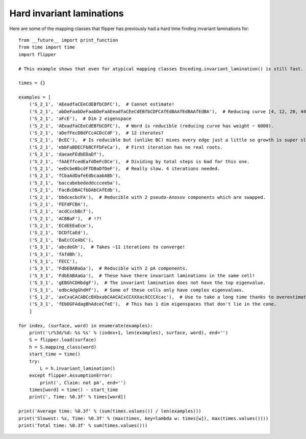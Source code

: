 
Hard invariant laminations
==========================

Here are some of the mapping classes that flipper has previously had a hard time finding invariant laminations for::

    from __future__ import print_function
    from time import time
    import flipper

    # This example shows that even for atypical mapping classes Encoding.invariant_lamination() is still fast.

    times = {}

    examples = [
        ('S_2_1', 'AEeadfaCEeCdEBfbCDFC'),  # Cannot estimate!
        ('S_2_1', 'abDeFaabDeFaabDeFaAEeadfaCEeCdEBfbCDFCAfEdBAAfEdBAAfEdBA'),  # Reducing curve [4, 12, 20, 44, 24, 40, 28, 44, 32] - slow!
        ('S_2_1', 'aFcE'),  # Dim 2 eigenspace
        ('S_2_1', 'AEeadfaCEeCdEBfbCDFC'),  # Word is reducible (reducing curve has weight ~ 6000).
        ('S_2_1', 'aDefFecDBdFCcACDcCdF'),  # 12 iterates?
        ('S_2_1', 'BcEC'),  # Is reducible but (unlike BC) mixes every edge just a little so growth is super slow.
        ('S_2_1', 'ebbFaBDECFbBCFFbFeCa'),  # First iteration has no real roots.
        ('S_2_1', 'daeaeFEdbEDaDf'),
        ('S_2_1', 'fAAEffcedEafdDeFcDCe'),  # Dividing by total steps is bad for this one.
        ('S_2_1', 'eeDcbeBbcdFfDBaDfDeF'),  # Really slow. 4 iterations needed.
        ('S_2_1', 'fCbaAdDafeEdbcaabABb'),
        ('S_2_1', 'baccabebededdccceeba'),
        ('S_2_1', 'FacBcDBACfbDAbCAfEdb'),
        ('S_2_1', 'bbdcecbcFA'),  # Reducible with 2 pseudo-Anosov components which are swapped.
        ('S_2_1', 'FEFdFCBA'),
        ('S_2_1', 'acdCccbBcf'),
        ('S_2_1', 'ACBBaF'),  # !?!
        ('S_2_1', 'ECdEEEaEce'),
        ('S_2_1', 'DCDfCaEd'),
        ('S_2_1', 'BaEcCCeAbC'),
        ('S_3_1', 'abcdeGh'),  # Takes ~11 iterations to converge!
        ('S_3_1', 'fAfdBh'),
        ('S_3_1', 'FECC'),
        ('S_3_1', 'FdbEBABaGa'),  # Reducible with 2 pA components.
        ('S_3_1', 'FdbEABAaGa'),  # These have there invariant laminations in the same cell!
        ('S_3_1', 'gEBGhCDHbdgF'),  # The invariant lamination does not have the top eigenvalue.
        ('S_3_1', 'edbcAdgGhdHf'),  # Some of these cells only have complex eigenvalues.
        ('S_1_2', 'axCxaCACABCcBXbxabCAACACxCCXXXacXCCCXcac'),  # Use to take a long time thanks to overestimated bounds.
        ('S_3_1', 'fEbDGFAdagBhAdceCfeE'),  # This has 1 dim eigenspaces that don't lie in the cone.
        ]

    for index, (surface, word) in enumerate(examples):
        print('\r%3d/%d: %s %s' % (index+1, len(examples), surface, word), end='')
        S = flipper.load(surface)
        h = S.mapping_class(word)
        start_time = time()
        try:
            L = h.invariant_lamination()
        except flipper.AssumptionError:
            print(', Claim: not pA', end='')
        times[word] = time() - start_time
        print(', Time: %0.3f' % times[word])

    print('Average time: %0.3f' % (sum(times.values()) / len(examples)))
    print('Slowest: %s, Time: %0.3f' % (max(times, key=lambda w: times[w]), max(times.values())))
    print('Total time: %0.3f' % sum(times.values()))

